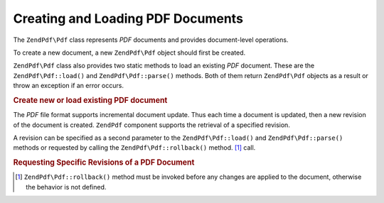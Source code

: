 .. _zendpdf.create:

Creating and Loading PDF Documents
==================================

The ``ZendPdf\Pdf`` class represents *PDF* documents and provides document-level operations.

To create a new document, a new ``ZendPdf\Pdf`` object should first be created.

``ZendPdf\Pdf`` class also provides two static methods to load an existing *PDF* document. These are the
``ZendPdf\Pdf::load()`` and ``ZendPdf\Pdf::parse()`` methods. Both of them return ``ZendPdf\Pdf`` objects as a result or
throw an exception if an error occurs.

.. _zendpdf.create.example-1:

.. rubric:: Create new or load existing PDF document

.. code-block:: php
   :linenos:

   ...
   // Create a new PDF document
   $pdf1 = new ZendPdf\Pdf();

   // Load a PDF document from a file
   $pdf2 = ZendPdf\Pdf::load($fileName);

   // Load a PDF document from a string
   $pdf3 = ZendPdf\Pdf::parse($pdfString);
   ...

The *PDF* file format supports incremental document update. Thus each time a document is updated, then a new
revision of the document is created. ``ZendPdf`` component supports the retrieval of a specified revision.

A revision can be specified as a second parameter to the ``ZendPdf\Pdf::load()`` and ``ZendPdf\Pdf::parse()`` methods or
requested by calling the ``ZendPdf\Pdf::rollback()`` method. [#]_ call.

.. _zendpdf.create.example-2:

.. rubric:: Requesting Specific Revisions of a PDF Document

.. code-block:: php
   :linenos:

   ...
   // Load the previous revision of the PDF document
   $pdf1 = ZendPdf\Pdf::load($fileName, 1);

   // Load the previous revision of the PDF document
   $pdf2 = ZendPdf\Pdf::parse($pdfString, 1);

   // Load the first revision of the PDF document
   $pdf3 = ZendPdf\Pdf::load($fileName);
   $revisions = $pdf3->revisions();
   $pdf3->rollback($revisions - 1);
   ...



.. [#] ``ZendPdf\Pdf::rollback()`` method must be invoked before any changes are applied to the document, otherwise
       the behavior is not defined.